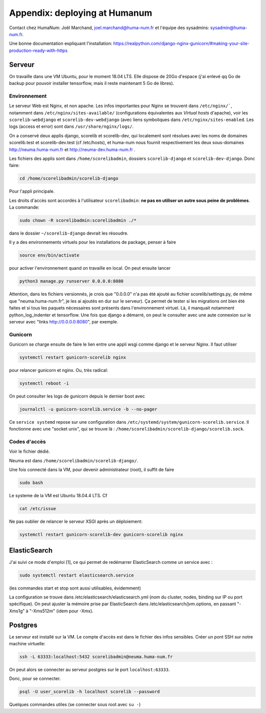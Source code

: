 .. _chap-humanum:

##############################
Appendix: deploying at Humanum
##############################

Contact chez HumaNum:  Joël Marchand, joel.marchand@huma-num.fr
et l'équipe des sysadmins: sysadmin@huma-num.fr.

Une bonne documentation expliquant l'installation: https://realpython.com/django-nginx-gunicorn/#making-your-site-production-ready-with-https

*******
Serveur
*******

On travaille dans une VM Ubuntu, pour le moment 18.04 LTS. Elle dispose de 20Go
d'espace (j'ai enlevé qq Go de backup pour pouvoir installer tensorflow, mais il
reste maintenant 5 Go de libres).


Environnement
=============

Le serveur Web est Nginx, et non apache. Les infos importantes pour Nginx se
trouvent dans ``/etc/nginx/```, notamment dans ``/etc/nginx/sites-available/``
(configurations équivalentes aux *Virtual hosts* d'apache), voir les
``scorelib-webdjango`` et ``scorelib-dev-webdjango`` (avec liens symboliques dans
``/etc/nginx/sites-enabled``. Les logs (access et error) sont dans
``/usr/share/nginx/logs/``.

On a conservé deux applis django, scorelib et scorelib-dev, qui
localement sont résolues avec les noms de domaines scorelib.test et
scorelib-dev.test (cf /etc/hosts), et huma-num nous fournit respectivement les
deux sous-domaines http://neuma.huma-num.fr et http://neuma-dev.huma-num.fr
.

Les fichiers des applis sont dans ``/home/scorelibadmin``, dossiers
``scorelib-django`` et ``scorelib-dev-django``. Donc faire:

.. code-block:: bash

      cd /home/scorelibadmin/scorelib-django

Pour l'appli principale.

Les droits d'accès
sont accordés à l'utilisateur ``scorelibadmin``: **ne pas
en utiliser un autre sous peine de problèmes**. La commande:

.. code-block:: bash

		 sudo chown -R scorelibadmin:scorelibadmin ./*

dans le dossier ``~/scorelib-django`` devrait les résoudre.

Il y a des environnements virtuels pour
les installations de package, penser à faire

.. code-block:: bash

    source env/bin/activate

pour
activer l'environnement quand on travaille en local. On peut ensuite lancer


.. code-block:: bash

     python3 manage.py runserver 0.0.0.0:8080

Attention, dans les fichiers
versionnés, je crois que "0.0.0.0" n'a pas été ajouté au fichier
scorelib/settings.py, de même que "neuma.huma-num.fr", je les ai ajoutés en dur
sur le serveur). Ça permet de tester si les migrations ont bien été faites et si
tous les paquets nécessaires sont présents dans l'environnement virtuel. Là, il
manquait notamment python_log_indenter et tensorflow. Une fois que django a
démarré, on peut le consulter avec une aute connexion sur le serveur avec "links
http://0.0.0.0:8080", par exemple.

Gunicorn
========

Gunicorn se charge ensuite de faire le lien entre une appli wsgi comme django et
le serveur Nginx. Il faut utiliser

.. code-block:: bash

     systemctl restart gunicorn-scorelib nginx

pour relancer gunicorn et nginx. Ou, très radical:

.. code-block:: bash

    systemctl reboot -i

On peut consulter les logs de gunicorn depuis
le dernier boot avec

.. code-block:: bash

      journalctl -u gunicorn-scorelib.service -b --no-pager

Ce ``service systemd`` repose sur une configuration dans
``/etc/systemd/system/gunicorn-scorelib.service``. Il fonctionne avec une "socket
unix", qui se trouve là : ``/home/scorelibadmin/scorelib-django/scorelib.sock``.

Codes d'accès
=============

Voir le fichier dédié.

Neuma est dans ``/home/scorelibadmin/scorelib-django/``.

Une fois connecté dans la VM, pour devenir administrateur (root),
il suffit de faire

.. code-block:: bash

		sudo bash

Le systeme de la VM est Ubuntu 18.04.4 LTS. Cf

.. code-block:: bash

				cat /etc/issue

Ne pas oublier de relancer le serveur XSGI après un déploiement:

.. code-block:: bash

       systemctl restart gunicorn-scorelib-dev gunicorn-scorelib nginx


*************
ElasticSearch
*************

J'ai suivi ce mode d'emploi [1], ce qui permet de redémarrer ElasticSearch comme
un service avec :

.. code-block:: bash

    sudo systemctl restart elasticsearch.service

(les commandes start et stop sont aussi utilisables, évidemment)

La configuration se trouve dans /etc/elasticsearch/elasticsearch.yml (nom du
cluster, nodes, binding sur IP ou port spécifique). On peut ajuster la mémoire
prise par ElasticSearch dans /etc/elasticsearch/jvm.options, en passant "-Xms1g"
à "-Xms512m" (idem pour -Xmx).

********
Postgres
********

Le serveur est installé sur la VM. Le compte d'accès est dans le fichier des infos
sensibles. Créer un pont SSH sur notre machine virtuelle:

.. code-block:: bash

       ssh -L 63333:localhost:5432 scorelibadmin@neuma.huma-num.fr


On peut alors se connecter au serveur postgres sur le port ``localhost:63333``.


Donc, pour se connecter.

.. code-block:: bash

      psql -U user_scorelib -h localhost scorelib --password

Quelques commandes utiles (se connecter sous root avec ``su -``)

.. code-block

	  systemctl | grep postgres
	  systemctl stop postgresql@14-main.service
      systemctl start postgresql@14-main.service
      systemctl enable postgresql@14-main.service
      systemctl disable postgresql@14-main.service